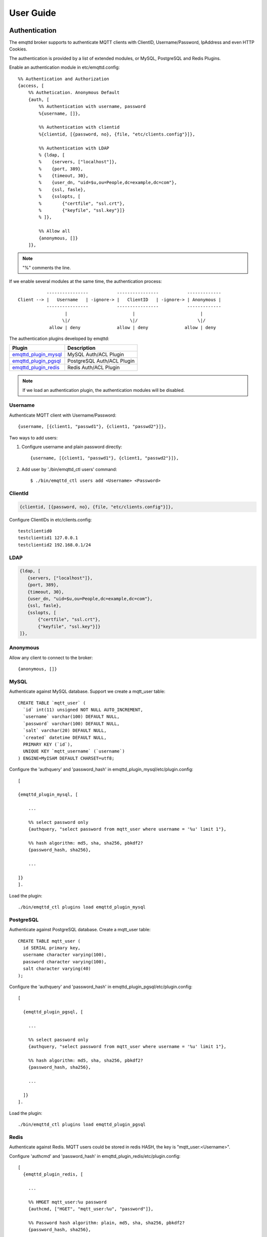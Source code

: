 
.. _guide:

==========
User Guide
==========

--------------
Authentication
--------------

The emqttd broker supports to authenticate MQTT clients with ClientID, Username/Password, IpAddress and even HTTP Cookies.

The authentication is provided by a list of extended modules, or MySQL, PostgreSQL and Redis Plugins.

Enable an authentication module in etc/emqttd.config::

    %% Authentication and Authorization
    {access, [
        %% Authetication. Anonymous Default
        {auth, [
            %% Authentication with username, password
            %{username, []},
            
            %% Authentication with clientid
            %{clientid, [{password, no}, {file, "etc/clients.config"}]},

            %% Authentication with LDAP
            % {ldap, [
            %    {servers, ["localhost"]},
            %    {port, 389},
            %    {timeout, 30},
            %    {user_dn, "uid=$u,ou=People,dc=example,dc=com"},
            %    {ssl, fasle},
            %    {sslopts, [
            %        {"certfile", "ssl.crt"},
            %        {"keyfile", "ssl.key"}]}
            % ]},

            %% Allow all
            {anonymous, []}
        ]},

.. NOTE:: "%" comments the line.

If we enable several modules at the same time, the authentication process::

               ----------------           ----------------           -------------
    Client --> |   Username   | -ignore-> |   ClientID   | -ignore-> | Anonymous |
               ----------------           ----------------           -------------
                      |                         |                         |
                     \|/                       \|/                       \|/
                allow | deny              allow | deny              allow | deny

The authentication plugins developed by emqttd:

+---------------------------+---------------------------+
| Plugin                    | Description               |
+===========================+===========================+
| `emqttd_plugin_mysql`_    | MySQL Auth/ACL Plugin     |
+---------------------------+---------------------------+
| `emqttd_plugin_pgsql`_    | PostgreSQL Auth/ACL Plugin|
+---------------------------+---------------------------+
| `emqttd_plugin_redis`_    | Redis Auth/ACL Plugin     |
+---------------------------+---------------------------+

.. NOTE:: If we load an authentication plugin, the authentication modules will be disabled.

Username
--------

Authenticate MQTT client with Username/Password::

    {username, [{client1, "passwd1"}, {client1, "passwd2"}]},

Two ways to add users:

1. Configure username and plain password directly::

    {username, [{client1, "passwd1"}, {client1, "passwd2"}]},

2. Add user by './bin/emqttd_ctl users' command::

   $ ./bin/emqttd_ctl users add <Username> <Password>

ClientId
--------

.. code:: erlang

    {clientid, [{password, no}, {file, "etc/clients.config"}]},

Configure ClientIDs in etc/clients.config::

    testclientid0
    testclientid1 127.0.0.1
    testclientid2 192.168.0.1/24

LDAP
----

.. code:: erlang

    {ldap, [
       {servers, ["localhost"]},
       {port, 389},
       {timeout, 30},
       {user_dn, "uid=$u,ou=People,dc=example,dc=com"},
       {ssl, fasle},
       {sslopts, [
           {"certfile", "ssl.crt"},
           {"keyfile", "ssl.key"}]}
    ]},

Anonymous
---------

Allow any client to connect to the broker::

    {anonymous, []}

MySQL
-----

Authenticate against MySQL database. Support we create a mqtt_user table::

    CREATE TABLE `mqtt_user` (
      `id` int(11) unsigned NOT NULL AUTO_INCREMENT,
      `username` varchar(100) DEFAULT NULL,
      `password` varchar(100) DEFAULT NULL,
      `salt` varchar(20) DEFAULT NULL,
      `created` datetime DEFAULT NULL,
      PRIMARY KEY (`id`),
      UNIQUE KEY `mqtt_username` (`username`)
    ) ENGINE=MyISAM DEFAULT CHARSET=utf8;

Configure the 'authquery' and 'password_hash' in emqttd_plugin_mysql/etc/plugin.config::

    [

    {emqttd_plugin_mysql, [

        ...

        %% select password only
        {authquery, "select password from mqtt_user where username = '%u' limit 1"},

        %% hash algorithm: md5, sha, sha256, pbkdf2?
        {password_hash, sha256},

        ...

    ]}
    ].

Load the plugin::

    ./bin/emqttd_ctl plugins load emqttd_plugin_mysql


PostgreSQL
----------

Authenticate against PostgreSQL database. Create a mqtt_user table::

    CREATE TABLE mqtt_user (
      id SERIAL primary key,
      username character varying(100),
      password character varying(100),
      salt character varying(40)
    );

Configure the 'authquery' and 'password_hash' in emqttd_plugin_pgsql/etc/plugin.config::

    [

      {emqttd_plugin_pgsql, [

        ...

        %% select password only
        {authquery, "select password from mqtt_user where username = '%u' limit 1"},

        %% hash algorithm: md5, sha, sha256, pbkdf2?
        {password_hash, sha256},
        
        ...

      ]}
    ].

Load the plugin::

    ./bin/emqttd_ctl plugins load emqttd_plugin_pgsql

Redis
-----

Authenticate against Redis. MQTT users could be stored in redis HASH, the key is "mqtt_user:<Username>".

Configure 'authcmd' and 'password_hash' in emqttd_plugin_redis/etc/plugin.config::

    [
      {emqttd_plugin_redis, [

        ...

        %% HMGET mqtt_user:%u password
        {authcmd, ["HGET", "mqtt_user:%u", "password"]},

        %% Password hash algorithm: plain, md5, sha, sha256, pbkdf2?
        {password_hash, sha256},

        ...

      ]}
    ].

Load the plugin::

    ./bin/emqttd_ctl plugins load emqttd_plugin_redis

---
ACL
---

The ACL of emqttd broker is responsbile for authorizing MQTT clients to publish/subscribe topics.

The ACL rules define::

    Allow|Deny Who Publish|Subscribe Topics

Access Control Module of emqttd broker will match the rules one by one::

              ---------              ---------              ---------   
    Client -> | Rule1 | --nomatch--> | Rule2 | --nomatch--> | Rule3 | --> Default
              ---------              ---------              ---------
                  |                      |                      |
                match                  match                  match
                 \|/                    \|/                    \|/
            allow | deny           allow | deny           allow | deny

Internal
--------

The default ACL of emqttd broker is implemented by an 'internal' module.

Enable the 'internal' ACL module in etc/emqttd.config::

    {acl, [
        %% Internal ACL module
        {internal,  [{file, "etc/acl.config"}, {nomatch, allow}]}
    ]}

The ACL rules of 'internal' module are defined in 'etc/acl.config' file::

    %% Allow 'dashboard' to subscribe '$SYS/#'
    {allow, {user, "dashboard"}, subscribe, ["$SYS/#"]}.

    %% Allow clients from localhost to subscribe any topics
    {allow, {ipaddr, "127.0.0.1"}, pubsub, ["$SYS/#", "#"]}.

    %% Deny clients to subscribe '$SYS#' and '#'
    {deny, all, subscribe, ["$SYS/#", {eq, "#"}]}.

    %% Allow all by default
    {allow, all}.

MySQL
-----

ACL against MySQL database. The mqtt_acl table and default data::

    CREATE TABLE `mqtt_acl` (
      `id` int(11) unsigned NOT NULL AUTO_INCREMENT,
      `allow` int(1) DEFAULT NULL COMMENT '0: deny, 1: allow',
      `ipaddr` varchar(60) DEFAULT NULL COMMENT 'IpAddress',
      `username` varchar(100) DEFAULT NULL COMMENT 'Username',
      `clientid` varchar(100) DEFAULT NULL COMMENT 'ClientId',
      `access` int(2) NOT NULL COMMENT '1: subscribe, 2: publish, 3: pubsub',
      `topic` varchar(100) NOT NULL DEFAULT '' COMMENT 'Topic Filter',
      PRIMARY KEY (`id`)
    ) ENGINE=InnoDB DEFAULT CHARSET=utf8;

    INSERT INTO mqtt_acl (id, allow, ipaddr, username, clientid, access, topic)
    VALUES
        (1,1,NULL,'$all',NULL,2,'#'),
        (2,0,NULL,'$all',NULL,1,'$SYS/#'),
        (3,0,NULL,'$all',NULL,1,'eq #'),
        (5,1,'127.0.0.1',NULL,NULL,2,'$SYS/#'),
        (6,1,'127.0.0.1',NULL,NULL,2,'#'),
        (7,1,NULL,'dashboard',NULL,1,'$SYS/#');

Configure 'aclquery' and 'acl_nomatch' in emqttd_plugin_mysql/etc/plugin.config::

    [

      {emqttd_plugin_mysql, [

        ...

        %% comment this query, the acl will be disabled
        {aclquery, "select * from mqtt_acl where ipaddr = '%a' or username = '%u' or username = '$all' or clientid = '%c'"},

        %% If no rules matched, return...
        {acl_nomatch, allow}

      ]}
    ].

PostgreSQL
----------

ACL against PostgreSQL database. The mqtt_acl table and default data::

    CREATE TABLE mqtt_acl (
      id SERIAL primary key,
      allow integer,
      ipaddr character varying(60),
      username character varying(100),
      clientid character varying(100),
      access  integer,
      topic character varying(100)
    );

    INSERT INTO mqtt_acl (id, allow, ipaddr, username, clientid, access, topic)
    VALUES
        (1,1,NULL,'$all',NULL,2,'#'),
        (2,0,NULL,'$all',NULL,1,'$SYS/#'),
        (3,0,NULL,'$all',NULL,1,'eq #'),
        (5,1,'127.0.0.1',NULL,NULL,2,'$SYS/#'),
        (6,1,'127.0.0.1',NULL,NULL,2,'#'),
        (7,1,NULL,'dashboard',NULL,1,'$SYS/#');

Configure 'aclquery' and 'acl_nomatch' in emqttd_plugin_pgsql/etc/plugin.config::

    [

      {emqttd_plugin_pgsql, [

        ...

        %% Comment this query, the acl will be disabled. Notice: don't edit this query!
        {aclquery, "select allow, ipaddr, username, clientid, access, topic from mqtt_acl
                     where ipaddr = '%a' or username = '%u' or username = '$all' or clientid = '%c'"},

        %% If no rules matched, return...
        {acl_nomatch, allow}

        ...

      ]}
    ].

Redis
-----

ACL against Redis. We store ACL rules for each MQTT client in a Redis List by defualt. The key is "mqtt_acl:<Username>", the value is a list of "publish <Topic>", "subscribe <Topic>" or "pubsub <Topic>".

Configure 'aclcmd' and 'acl_nomatch' in emqttd_plugin_redis/etc/plugin.config::

    [
      {emqttd_plugin_redis, [

        ...

        %% SMEMBERS mqtt_acl:%u
        {aclcmd, ["SMEMBERS", "mqtt_acl:%u"]},

        %% If no rules matched, return...
        {acl_nomatch, deny},

        ...

      ]}
    ].

----------------------
MQTT Publish/Subscribe
----------------------

MQTT is a an extremely lightweight publish/subscribe messaging protocol desgined for IoT, M2M and Mobile applications.

.. image:: _static/images/pubsub_concept.png

Install and start the emqttd broker, and then any MQTT client could connect to the broker, subscribe topics and publish messages.

MQTT Client Libraries: https://github.com/mqtt/mqtt.github.io/wiki/libraries

For example, we use mosquitto_sub/pub commands::

    mosquitto_sub -t topic -q 2
    mosquitto_pub -t topic -q 1 -m "Hello, MQTT!"

MQTT V3.1.1 Protocol Specification: http://docs.oasis-open.org/mqtt/mqtt/v3.1.1/mqtt-v3.1.1.html

MQTT Listener of emqttd broker is configured in etc/emqttd.config::

        {mqtt, 1883, [
            %% Size of acceptor pool
            {acceptors, 16},

            %% Maximum number of concurrent clients
            {max_clients, 512},

            %% Socket Access Control
            {access, [{allow, all}]},

            %% Connection Options
            {connopts, [
                %% Rate Limit. Format is 'burst, rate', Unit is KB/Sec
                %% {rate_limit, "100,10"} %% 100K burst, 10K rate
            ]},

            %% Socket Options
            {sockopts, [
                %Set buffer if hight thoughtput
                %{recbuf, 4096},
                %{sndbuf, 4096},
                %{buffer, 4096},
                %{nodelay, true},
                {backlog, 512}
            ]}
        ]},

MQTT(SSL) Listener, Default Port is 8883::

        {mqtts, 8883, [
            %% Size of acceptor pool
            {acceptors, 4},

            %% Maximum number of concurrent clients
            {max_clients, 512},

            %% Socket Access Control
            {access, [{allow, all}]},

            %% SSL certificate and key files
            {ssl, [{certfile, "etc/ssl/ssl.crt"},
                   {keyfile,  "etc/ssl/ssl.key"}]},

            %% Socket Options
            {sockopts, [
                {backlog, 1024}
                %{buffer, 4096},
            ]}
        ]},

----------------
HTTP Publish API
----------------

The emqttd broker provides a HTTP API to help application servers publish messages to MQTT clients.

HTTP API: POST http://host:8083/mqtt/publish

Web servers such as PHP, Java, Python, NodeJS and Ruby on Rails could use HTTP POST to publish MQTT messages to the broker::

    curl -v --basic -u user:passwd -d "qos=1&retain=0&topic=/a/b/c&message=hello from http..." -k http://localhost:8083/mqtt/publish

Parameters of the HTTP API:

+---------+----------------+
| Name    | Description    |
+=========+================+
| client  | clientid       |
+---------+----------------+
| qos     | QoS(0, 1, 2)   |
+---------+----------------+
| retain  | Retain(0, 1)   |
+---------+----------------+
| topic   | Topic          |
+---------+----------------+
| message | Payload        |
+---------+----------------+

.. NOTE:: The API uses HTTP Basic Authentication.

-------------------
MQTT Over WebSocket
-------------------

Web browsers could connect to the emqttd broker directly by MQTT Over WebSocket.

+-------------------------+----------------------------+
| WebSocket URI:          | ws(s)://host:8083/mqtt     |
+-------------------------+----------------------------+
| Sec-WebSocket-Protocol: | 'mqttv3.1' or 'mqttv3.1.1' |
+-------------------------+----------------------------+

The Dashboard plugin provides a test page for WebSocket::

    http://127.0.0.1:18083/websocket.html

Listener of WebSocket and HTTP Publish API is configured in etc/emqttd.config::

    %% HTTP and WebSocket Listener
    {http, 8083, [
        %% Size of acceptor pool
        {acceptors, 4},
        %% Maximum number of concurrent clients
        {max_clients, 64},
        %% Socket Access Control
        {access, [{allow, all}]},
        %% Socket Options
        {sockopts, [
            {backlog, 1024}
            %{buffer, 4096},
        ]}
    ]}

-----------
$SYS Topics
-----------

The emqttd broker periodically publishes internal status, MQTT statistics, metrics and client online/offline status to $SYS/# topics.

For emqttd broker is clustered, the $SYS topic path is started with::

    $SYS/brokers/${node}/

'${node}' is the erlang node name of emqttd broker. For example::

    $SYS/brokers/emqttd@127.0.0.1/version

    $SYS/brokers/emqttd@host2/uptime

.. NOTE:: The broker only allows clients from localhost to subscribe $SYS topics by default. 

Sys Interval of publishing $SYS messages, could be configured in etc/emqttd.config::

    {broker, [
        %% System interval of publishing broker $SYS messages
        {sys_interval, 60},


Broker Version, Uptime and Description
---------------------------------------

+--------------------------------+-----------------------+
| Topic                          | Description           |
+================================+=======================+
| $SYS/brokers                   | Broker nodes          |
+--------------------------------+-----------------------+
| $SYS/brokers/${node}/version   | Broker Version        |
+--------------------------------+-----------------------+
| $SYS/brokers/${node}/uptime    | Broker Uptime         |
+--------------------------------+-----------------------+
| $SYS/brokers/${node}/datetime  | Broker DateTime       |
+--------------------------------+-----------------------+
| $SYS/brokers/${node}/sysdescr  | Broker Description    |
+--------------------------------+-----------------------+

Online/Offline Status of MQTT Client
------------------------------------

The topic path started with: $SYS/brokers/${node}/clients/

+--------------------------+--------------------------------------------+------------------------------------+
| Topic                    | Payload(JSON)                              | Description                        |
+==========================+============================================+====================================+
| ${clientid}/connected    | {ipaddress: "127.0.0.1", username: "test", | Publish when a client connected    |
|                          |  session: false, version: 3, connack: 0,   |                                    |
|                          |  ts: 1432648482}                           |                                    |
+--------------------------+--------------------------------------------+------------------------------------+
| ${clientid}/disconnected | {reason: "keepalive_timeout",              | Publish when a client disconnected |
|                          |  ts: 1432749431}                           |                                    |
+--------------------------+--------------------------------------------+------------------------------------+

Properties of 'connected' Payload::

    ipaddress: "127.0.0.1", 
    username:  "test", 
    session:   false, 
    protocol:  3, 
    connack:   0, 
    ts:        1432648482

Properties of 'disconnected' Payload::

    reason: normal,
    ts:     1432648486

Broker Statistics
-----------------

Topic path started with: $SYS/brokers/${node}/stats/

Clients
.......

+---------------------+---------------------------------------------+
| Topic               | Description                                 |
+---------------------+---------------------------------------------+
| clients/count       | Count of current connected clients          |
+---------------------+---------------------------------------------+
| clients/max         | Max number of cocurrent connected clients   |
+---------------------+---------------------------------------------+

Sessions
........

+---------------------+---------------------------------------------+
| Topic               | Description                                 |
+---------------------+---------------------------------------------+
| sessions/count      | Count of current sessions                   |
+---------------------+---------------------------------------------+
| sessions/max        | Max number of sessions                      |
+---------------------+---------------------------------------------+

Subscriptions
.............

+---------------------+---------------------------------------------+
| Topic               | Description                                 |
+---------------------+---------------------------------------------+
| subscriptions/count | Count of current subscriptions              | 
+---------------------+---------------------------------------------+
| subscriptions/max   | Max number of subscriptions                 |
+---------------------+---------------------------------------------+

Topics
......

+---------------------+---------------------------------------------+
| Topic               | Description                                 |
+---------------------+---------------------------------------------+
| topics/count        | Count of current topics                     |
+---------------------+---------------------------------------------+
| topics/max          | Max number of topics                        |
+---------------------+---------------------------------------------+

Broker Metrics
--------------

Topic path started with: $SYS/brokers/${node}/metrics/

Bytes Sent/Received
...................

+---------------------+---------------------------------------------+
| Topic               | Description                                 |
+---------------------+---------------------------------------------+
| bytes/received      | MQTT Bytes Received since broker started    |
+---------------------+---------------------------------------------+
| bytes/sent          | MQTT Bytes Sent since the broker started    |
+---------------------+---------------------------------------------+

Packets Sent/Received
.....................

+--------------------------+---------------------------------------------+
| Topic                    | Description                                 |
+--------------------------+---------------------------------------------+
| packets/received         | MQTT Packets received                       |
+--------------------------+---------------------------------------------+
| packets/sent             | MQTT Packets sent                           |
+--------------------------+---------------------------------------------+
| packets/connect          | MQTT CONNECT Packet received                |
+--------------------------+---------------------------------------------+
| packets/connack          | MQTT CONNACK Packet sent                    |
+--------------------------+---------------------------------------------+
| packets/publish/received | MQTT PUBLISH packets received               |
+--------------------------+---------------------------------------------+
| packets/publish/sent     | MQTT PUBLISH packets sent                   |
+--------------------------+---------------------------------------------+
| packets/subscribe        | MQTT SUBSCRIBE Packets received             |
+--------------------------+---------------------------------------------+
| packets/suback           | MQTT SUBACK packets sent                    |
+--------------------------+---------------------------------------------+
| packets/unsubscribe      | MQTT UNSUBSCRIBE Packets received           |
+--------------------------+---------------------------------------------+
| packets/unsuback         | MQTT UNSUBACK Packets sent                  |
+--------------------------+---------------------------------------------+
| packets/pingreq          | MQTT PINGREQ packets received               |
+--------------------------+---------------------------------------------+
| packets/pingresp         | MQTT PINGRESP Packets sent                  |
+--------------------------+---------------------------------------------+
| packets/disconnect       | MQTT DISCONNECT Packets received            |
+--------------------------+---------------------------------------------+

Messages Sent/Received
......................

+--------------------------+---------------------------------------------+
| Topic                    | Description                                 |
+--------------------------+---------------------------------------------+
| messages/received        | Messages Received                           |
+--------------------------+---------------------------------------------+
| messages/sent            | Messages Sent                               |
+--------------------------+---------------------------------------------+
| messages/retained        | Messages Retained                           |
+--------------------------+---------------------------------------------+
| messages/stored          | TODO: Messages Stored                       |
+--------------------------+---------------------------------------------+
| messages/dropped         | Messages Dropped                            |
+--------------------------+---------------------------------------------+

Broker Alarms
-------------

Topic path started with: $SYS/brokers/${node}/alarms/

+------------------+------------------+
| Topic            | Description      |
+------------------+------------------+
| ${alarmId}/alert | New Alarm        |
+------------------+------------------+
| ${alarmId}/clear | Clear Alarm      |
+------------------+------------------+

Broker Sysmon
-------------

Topic path started with: '$SYS/brokers/${node}/sysmon/'

+------------------+--------------------+
| Topic            | Description        |
+------------------+--------------------+
| long_gc          | Long GC Warning    |
+------------------+--------------------+
| long_schedule    | Long Schedule      |
+------------------+--------------------+
| large_heap       | Large Heap Warning |
+------------------+--------------------+
| busy_port        | Busy Port Warning  |
+------------------+--------------------+
| busy_dist_port   | Busy Dist Port     |
+------------------+--------------------+


-----
Trace
-----

The emqttd broker supports to trace MQTT packets received/sent from/to a client, or trace MQTT messages published to a topic.

Trace a client::

    ./bin/emqttd_ctl trace client "clientid" "trace_clientid.log"

Trace a topic::

    ./bin/emqttd_ctl trace topic "topic" "trace_topic.log"

Lookup Traces::

    ./bin/emqttd_ctl trace list

Stop a Trace::

    ./bin/emqttd_ctl trace client "clientid" off

    ./bin/emqttd_ctl trace topic "topic" off

.. _emqttd_plugin_mysql:    https://github.com/emqtt/emqttd_plugin_mysql
.. _emqttd_plugin_pgsql:    https://github.com/emqtt/emqttd_plugin_pgsql
.. _emqttd_plugin_redis:    https://github.com/emqtt/emqttd_plugin_redis

